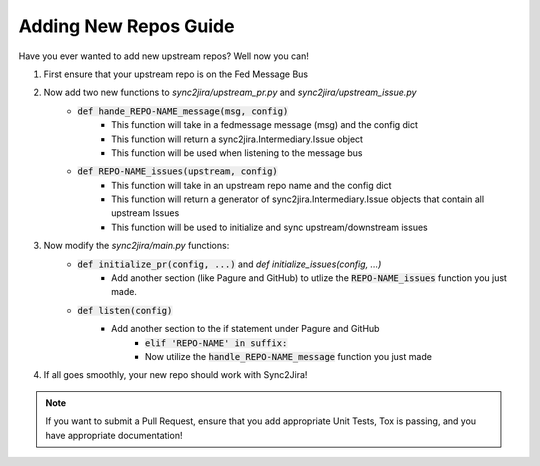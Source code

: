 Adding New Repos Guide 
=======================

Have you ever wanted to add new upstream repos? Well now you can! 

1. First ensure that your upstream repo is on the Fed Message Bus
2. Now add two new functions to `sync2jira/upstream_pr.py` and `sync2jira/upstream_issue.py`
    * :code:`def hande_REPO-NAME_message(msg, config)`
        * This function will take in a fedmessage message (msg) and the config dict
        * This function will return a sync2jira.Intermediary.Issue object
        * This function will be used when listening to the message bus
    * :code:`def REPO-NAME_issues(upstream, config)`
        * This function will take in an upstream repo name and the config dict 
        * This function will return a generator of sync2jira.Intermediary.Issue objects that contain all upstream Issues
        * This function will be used to initialize and sync upstream/downstream issues
3. Now modify the `sync2jira/main.py` functions: 
    * :code:`def initialize_pr(config, ...)` and `def initialize_issues(config, ...)`
        * Add another section (like Pagure and GitHub) to utlize the :code:`REPO-NAME_issues` function you just made. 
    * :code:`def listen(config)`
        * Add another section to the if statement under Pagure and GitHub
            * :code:`elif 'REPO-NAME' in suffix:`
            * Now utilize the :code:`handle_REPO-NAME_message` function you just made
4. If all goes smoothly, your new repo should work with Sync2Jira!

.. note:: If you want to submit a Pull Request, ensure that you add appropriate Unit Tests, Tox is passing, and you have appropriate documentation!
